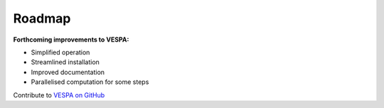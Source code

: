 *******
Roadmap
*******

**Forthcoming improvements to VESPA:**

- Simplified operation
- Streamlined installation
- Improved documentation
- Parallelised computation for some steps

Contribute to `VESPA on GitHub <https://github.com/aewebb80/VESPA>`_